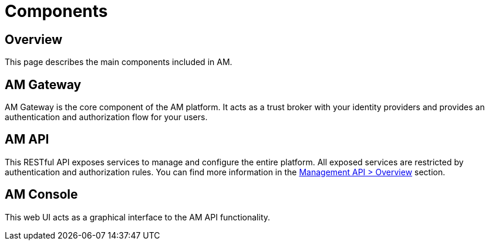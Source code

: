 = Components
:page-sidebar: am_3_x_sidebar
:page-permalink: am/current/am_overview_components.html
:page-folder: am/overview
:page-toc: false
:page-layout: am

== Overview

This page describes the main components included in AM.

== AM Gateway
AM Gateway is the core component of the AM platform.
It acts as a trust broker with your identity providers and provides an authentication and authorization flow for your users.

== AM API
This RESTful API exposes services to manage and configure the entire platform. All exposed
services are restricted by authentication and authorization rules. You can find more information in the link:am/current/am_devguide_management_api_documentation.html[Management API > Overview] section.

== AM Console
This web UI acts as a graphical interface to the AM API functionality.
